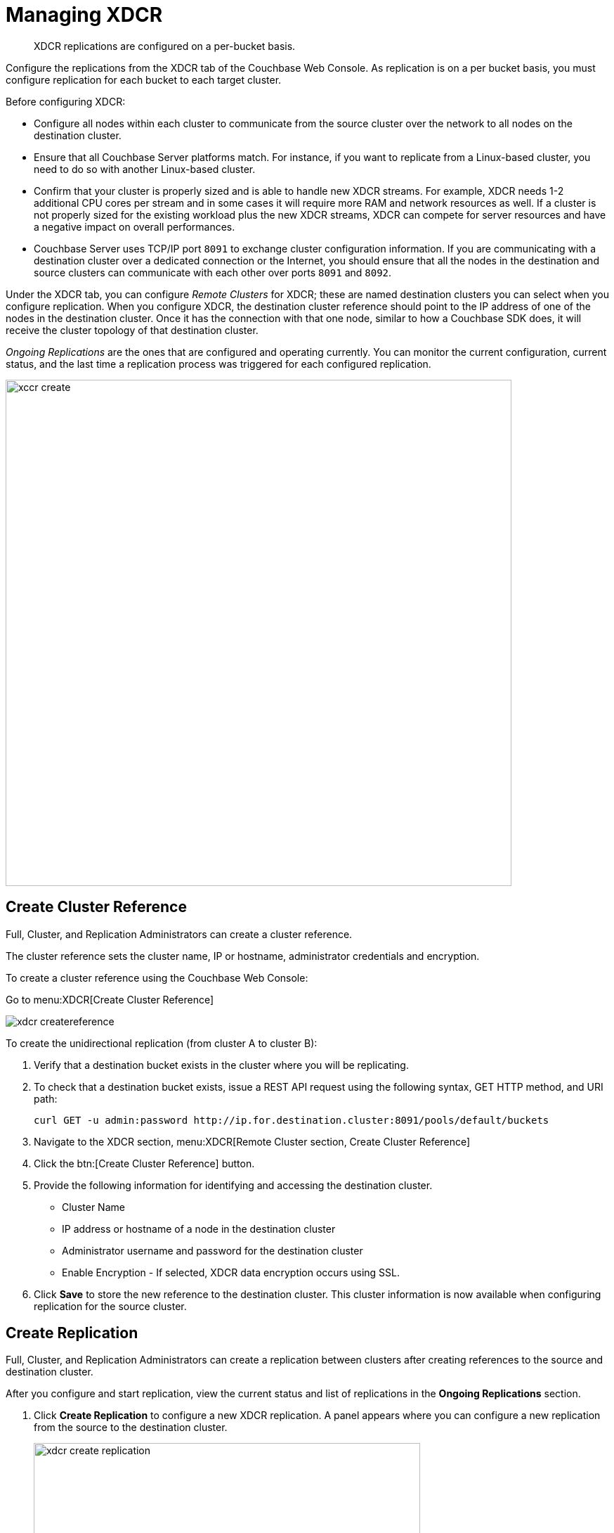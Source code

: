 [#topic_e5r_qpn_vs]
= Managing XDCR

[abstract]
XDCR replications are configured on a per-bucket basis.

Configure the replications from the XDCR tab of the Couchbase Web Console.
As replication is on a per bucket basis, you must configure replication for each bucket to each target cluster.

Before configuring XDCR:

* Configure all nodes within each cluster to communicate from the source cluster over the network to all nodes on the destination cluster.
* Ensure that all Couchbase Server platforms match.
For instance, if you want to replicate from a Linux-based cluster, you need to do so with another Linux-based cluster.
* Confirm that your cluster is properly sized and is able to handle new XDCR streams.
For example, XDCR needs 1-2 additional CPU cores per stream and in some cases it will require more RAM and network resources as well.
If a cluster is not properly sized for the existing workload plus the new XDCR streams, XDCR can compete for server resources and have a negative impact on overall performances.
* Couchbase Server uses TCP/IP port `8091` to exchange cluster configuration information.
If you are communicating with a destination cluster over a dedicated connection or the Internet, you should ensure that all the nodes in the destination and source clusters can communicate with each other over ports `8091` and `8092`.

Under the XDCR tab, you can configure [.term]_Remote Clusters_ for XDCR; these are named destination clusters you can select when you configure replication.
When you configure XDCR, the destination cluster reference should point to the IP address of one of the nodes in the destination cluster.
Once it has the connection with that one node, similar to how a Couchbase SDK does, it will receive the cluster topology of that destination cluster.

[.term]_Ongoing Replications_ are the ones that are configured and operating currently.
You can monitor the current configuration, current status, and the last time a replication process was triggered for each configured replication.

[#image_vwk_d2t_zs]
image::xccr-create.png[,720,align=left]

== Create Cluster Reference

Full, Cluster, and Replication Administrators can create a cluster reference.

The cluster reference sets the cluster name, IP or hostname, administrator credentials and encryption.

To create a cluster reference using the Couchbase Web Console:

Go to menu:XDCR[Create Cluster Reference]

[#image_fxf_crb_ft]
image::admin/picts/xdcr-createreference.png[,align=left]

To create the unidirectional replication (from cluster A to cluster B):

. Verify that a destination bucket exists in the cluster where you will be replicating.
. To check that a destination bucket exists, issue a REST API request using the following syntax, GET HTTP method, and URI path:
+
----
curl GET -u admin:password http://ip.for.destination.cluster:8091/pools/default/buckets
----

. Navigate to the XDCR section, menu:XDCR[Remote Cluster section, Create Cluster Reference]
. Click the btn:[Create Cluster Reference] button.
. Provide the following information for identifying and accessing the destination cluster.
 ** Cluster Name
 ** IP address or hostname of a node in the destination cluster
 ** Administrator username and password for the destination cluster
 ** Enable Encryption - If selected, XDCR data encryption occurs using SSL.
. Click [.ui]*Save* to store the new reference to the destination cluster.
This cluster information is now available when configuring replication for the source cluster.

== Create Replication

Full, Cluster, and Replication Administrators can create a replication between clusters after creating references to the source and destination cluster.

After you configure and start replication, view the current status and list of replications in the [.ui]*Ongoing Replications* section.

. Click [.ui]*Create Replication* to configure a new XDCR replication.
A panel appears where you can configure a new replication from the source to the destination cluster.
+
[#image_zds_pjt_zs]
image::xdcr-create-replication.png[,550,align=left]

. In the section [.ui]*Replicate changes from*, select a bucket from the current cluster to replicate.
. In the section [.ui]*To*, select a destination cluster and enter the bucket name from the destination cluster:
. Select the check box [.ui]*Enable Advanced filtering*.
This will allow you to specify the filtering expression while creating replication.
+
For more details, see <<configure-xdcr-filering>>.

. Configure <<xdcr-adv>>.
. Click the btn:[Replicate] button to start the replication process.

[#xdcr-adv]
== XDCR Advanced Settings

XDCR advanced settings are internal settings available for configuration.

Advanced settings that can be updated include:

XDCR Protocol:: The XDCR protocol defaults to version 2.
* Version 1 uses the REST protocol for replication.
If the Elasticsearch plug-in is used, choose version 1.
* Version 2 uses memcached REST protocol for replication, a high-performance mode that directly uses the memcached protocol on the destination nodes.
Choose version 2 when setting up a new replication with Couchbase Server 2.2 or later.

XDCR Source Nozzles per Node::
This setting determines the number of XDCR source nozzles per node.
This number must be less than or equal to the number of `XDCR Target Nozzles per Node`.
+
A small value of two or four is often sufficient.
The default is two and the value range is 1-100.
The CLI command for setting this value is provided in xref:cli:cbcli/xdcr-replicate.adoc#cbcli-xdcr-manage-replications[[.cmd]`xdcr-replicate`].

XDCR Target Nozzles per Node::
This setting determines the number of XDCR target nozzles per node, and this number can be set higher if the target nodes have high processing power.
The default is two and the value range is 1-100.
+
The setting `XDCR Target Nozzles per Node` affects the level of concurrency as follows:
+
----
Number of concurrent workers writing to the target cluster  =
              XDCR Target Nozzles per Node * <Number of Nodes in Target Cluster>
----

NOTE: The setting for `XDCR Source Nozzles per Node` must be less or equal to `XDCR Target Nozzles per Node`.
Otherwise, more mutations per second are received by XDCR than it can send to the target node.
This can lead to mutations piling up in the XDCR queue and to DCP backing off, which results in a slow drain rate.

XDCR Checkpoint Interval::
The Checkpoint Interval does not affect the persistence of actual data.
During that time, XDCR computes and persists checkpoint documents, which contain the high sequence number for each vBucket that was successfully replicated to the target cluster.
+
If the replication is restarted by user or recovers from an error, the checkpoint documents can be used to determine the starting point of the replication to avoid unnecessary work.
The shorter the interval, the more accurate the checkpoint documents will be and the less unnecessary work will be needed at the replication restart.
The computation and persistence of checkpoint documents use considerable system resources and may impact XDCR performance if they are performed too frequently.
A tradeoff is needed to determine the optimal value for the users.

XDCR Batch Count::
Document batching count, 500 to 10000.
Default is 500.
In general, increasing this value by 2 or 3 times will improve XDCR transmissions rates since larger batches of data will be sent in the same timed interval.
For unidirectional replication from a source to a destination cluster, adjusting this setting by 2 or 3 times will improve overall replication performance as long as persistence to disk is fast enough on the destination cluster.
Note however that this can have a negative impact on the destination cluster if you are performing bi-directional replication between two clusters and the destination already handles a significant volume of reads/writes.

XDCR Batch Size (kilobytes)::
Document batching size, 10 to 100000 (kilobytes).
Default is 2048.
In general, increasing this value by 2 or 3 times will improve XDCR transmissions rates since larger batches of data will be sent in the same timed interval.
For unidirectional replication from a source to a destination cluster, adjusting this setting by 2 or 3 times will improve overall replication performance as long as persistence to disk is fast enough on the destination cluster.
Note however that this can have a negative impact on the destination cluster if you are performing bi-directional replication between two clusters and the destination already handles a significant volume of reads/writes.

XDCR Failure Retry Interval::
This interval is the time that XDCR waits before it attempts to restart replication after a server or network failure.
The interval for restarting a failed XDCR is 1 to 300 seconds (default 10): if you expect more frequent network or server failures, you may want to set this interval to a lower value.

XDCR Optimistic Replication Threshold::
This option improves XDCR latency and represents the compressed document size in bytes that spans from 0 to 20MB (default is 256 Bytes).
XDCR will get metadata for documents larger than this size on a single time before replicating the uncompressed document to a destination cluster.

XDCR Statistics Collection Interval:: Shows how often XDCR Statistics is updated.

XDCR Logging Level::
The log level for the replication.
It can be `Error`, `Info`, `Debug` or `Trace`

[#configure-xdcr-filering]
== Configure XDCR Filtering

Full, Cluster, and Replication Administrators can set up filtering in XDCR.

The [.var]`filtering expression` is a regular expression for filtering keys that need to be transmitted from the source cluster to the destination cluster.
It is set when creating the XDCR replication.

IMPORTANT: Filtering expressions are currently implemented only for the document keys.

If you need to replicate to the same destination cluster and bucket with different filtering expressions, you can create a single replication with the filter expression using multiple expressions ORed together as: `filterExpression0|filterExpression1`.

For example, the expression `airline|hotel` would match both "unitedairline" and "marriothotel".

*Define a Filtering Expression*

To implement filtering, you must explicitly do it by selecting menu:XDCR[Create Replication, Enable Advanced filtering].

[#image_i12_h15_zs]
image::xdcr-adv-filtering.png[,500,align=left]

IMPORTANT: You cannot change a filtering expression on an existing replication.

It is important to avoid conditions where two replications to the same destination overlap partially or fully.
If an overlap occurs, it will waste machine resources since a single key gets replicated multiple times.
Overlapping filtering expressions cannot guarantee which of the two replications will replicate the overlapping key instance to the destination faster.

Filtering does not impact conflict resolution and can be used with a conflict resolution based on revision ID (RevID).

You can pause or resume replication with filtering expression without restrictions.

*Test a Replication Filter*

For example, if you have installed the `Travel-Sample` bucket and want to replicate a subset of data to a remote cluster, use the regular expression provided below to test it out:

----
regular exp - airline*
          test key -airline_SFO
----

*XDCR Filtering Regular Expression*

This is a list of JavaScript regular expressions (RegEx) you can use for XDCR filtering.

Regular expressions (RegEx) are a powerful way to match a sequence of simple characters.
You can use regular expressions to create filters.

Regular expressions are case-sensitive: a lowercase '[.code]``a``' is distinct from an uppercase '[.code]``A``'.
You can enclose a range of characters in square brackets to match against all of those characters.

[cols="1,4,1,1"]
|===
| Expression | Description

| `[tT]here`
| Matches against 'There' and 'there'

| `[ ]`
| Might be used on a range of characters separated by a `-` character.

| `[0-9]`
| Matches any digit.

| `[A-Z]`
| Matches any uppercase alpha character.

| `[A-Za-z0-9]`
| Matches any alphanumeric character.

| `^`
| Matches beginning of input.
If the multiline flag is set to `true`, also matches immediately after a line break character.
For example, `/^A/` does not match the '[.code]``A``' in "[.code]``an A``", but does match the '[.code]``A``' in "[.code]``An E``".

The '[.code]``^``' has a different meaning when it appears as the first character in a character set pattern.
See https://developer.mozilla.org/en/docs/Web/JavaScript/Guide/Regular_Expressions#special-negated-character-set[complemented character sets^] for details and an example.

It can also be used as a "[.code]``not``" character, therefore `[^0-9]` matches against any character that is not a digit.
|===

You can use ranges to specify a group of characters.
You can also use the following shortcuts:

[cols="1,4,1,1"]
|===
| Expression | Description

| `.`
| Matches against any character.

| `\d`
| Matches against a digit [0-9].
***

| `\D`
| Matches against a non-digit `[^0-9]`.
***

| `\s`
| Matches against a whitespace character (such as a tab, space, or line feed character).***

| `\S`
| Matches against a non-whitespace character.***

| `\w`
| Matches against an alphanumeric character `[a-zA-Z_0-9]`.***

| `\W`
| Matches against a non-alphanumeric character.***

| `\xhh`
| Matches against a control character (for the hexadecimal character `hh`).***

| `\uhhhh`
| Matches against a Unicode character (for the hexadecimal character `hhhh`).***
|===

NOTE: *****Since the backslash character is used to denote a specific search expression, if you want to match against this character you must enter a double backslash (`\\`).

To match against occurrences of a character or expression, you can use the following.

[cols="1,4,1,1"]
|===
| Expression | Description

| `*`
| Matches against zero or more occurrences of the previous character or expression.

| `+`
| Matches against one or more occurrences of the previous character or expression.

| `?`
| Matches zero or one occurrence of the previous character or expression.

| `(n)`
| Matches `n` occurrences of the previous character or expression.

| `(n,m)`
| Matches from `n` to `m` occurrences of the previous character or expression.

| `(n,)`
| Matches at least `n` occurrences of the previous character or expression.
|===

You can provide text to replace all or part of your search string.
To do this, you need to group together matches by enclosing them in parentheses so that they can be referenced in the replacement.
To reference a matched parameter, use `$n` where `n` is the parameter starting from `1`.

== Pause/Resume Replication

Full, Cluster, and Replication Administrators can pause and resume XDCR replication.

*Pause/Resume Replication with the Couchbase Web Console*

XDCR streams between the source and destination cluster can be paused and later resumed.
After XDCR is resumed, data continues to replicate between the source and destination clusters starting from where it previously left off.

To pause and resume replication, click the replicating and paused icons under the ongoing replication status.

. Using the Couchbase Web Console, navigate to XDCR.
. To pause, under menu:Ongoing Replication[Status], click on the [.ui]*Replicating* icon to pause replication.
+
[#image_ltl_q25_zs]
image::xdcr-pause-resume.png[,720,align=left]

. To resume, under menu:Ongoing Replication[Status], click on the [.ui]*Paused* triangle icon to continue replicating.

*Pause/Resume Replication with REST API or CLI*

To use REST API or CLI:

* REST API: xref:rest-api:rest-xdcr-pause-resume.adoc[Pausing XDCR Replication Streams]
* CLI: xref:cli:cbcli/xdcr-replicate.adoc#cbcli-xdcr-manage-replications[[.cmd]`xdcr-replicate`]

== Monitor Replication Status

Full, Cluster, Read-only, and Replication Administrators can monitor the replication status using the [.ui]*XDCR* and [.ui]*Data Buckets* tabs.

The following Couchbase Web Console areas contain information about replication via XDCR:

* The XDCR tab.
* The outgoing XDCR section under the Data Buckets tab.

The Couchbase Web Console displays any replications configured, or replications in progress for that particular source cluster.
If you want to view information about replications at a destination cluster, you must open the console for that cluster.
When configuring bi-directional replication, use the web interfaces that belong to the source and destination clusters to monitor both clusters.

Any errors that occur during replication appear in the XDCR errors panel.
The following example shows the errors that occur if replication streams from XDCR fail due to the missing vBuckets at the source cluster:

[#image_tfl_mg5_zs]
image::xdcr-replication-statuis.png[,450,align=left]

*XDCR Replication and Network Failures*

XDCR is resilient to intermittent network failures.
If the destination cluster is unavailable due to a network interruption, XDCR pauses replication and then retries the connection to the cluster every 30 seconds.
Once XDCR can successfully reconnect with the destination cluster, it resumes replication.

In the event of a more prolonged network failure, where the destination cluster is unavailable for more than 30 seconds, the source cluster continues to poll the destination cluster possibly resulting in numerous errors over time.

== Delete XDCR Replication

Full, Cluster, and Replication Administrators can  delete active replications.

To delete the replication, delete the active replications.

. In the XDCR section of the Couchbase Web Console, click [.ui]*Delete* next to the active replication you want to delete.
. Confirm the deletion.
